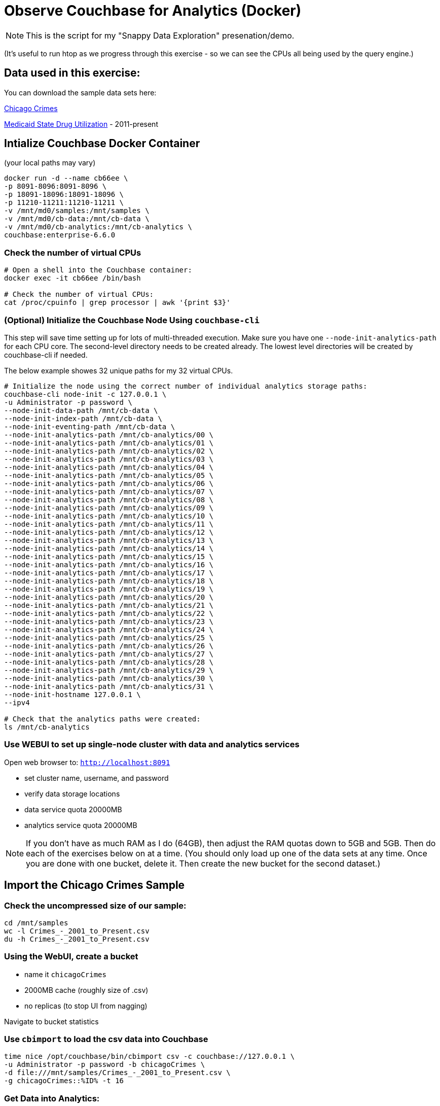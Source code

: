 # Observe Couchbase for Analytics (Docker) #

NOTE: This is the script for my "Snappy Data Exploration" presenation/demo.  

(It's useful to run htop as we progress through this exercise - so we can see the CPUs all being used by the query engine.)

## Data used in this exercise: ##
You can download the sample data sets here:

link:https://data.cityofchicago.org/Public-Safety/Crimes-2001-to-Present/ijzp-q8t2[Chicago Crimes]

link:https://data.medicaid.gov/browse?category=State+Drug+Utilization&limitTo=datasets[Medicaid State Drug Utilization] - 2011-present




## Intialize Couchbase Docker Container ##
(your local paths may vary)

[source,bash]
----
docker run -d --name cb66ee \
-p 8091-8096:8091-8096 \
-p 18091-18096:18091-18096 \
-p 11210-11211:11210-11211 \
-v /mnt/md0/samples:/mnt/samples \
-v /mnt/md0/cb-data:/mnt/cb-data \
-v /mnt/md0/cb-analytics:/mnt/cb-analytics \
couchbase:enterprise-6.6.0
----


### Check the number of virtual CPUs ###

[source, bash]
----
# Open a shell into the Couchbase container:
docker exec -it cb66ee /bin/bash

# Check the number of virtual CPUs:
cat /proc/cpuinfo | grep processor | awk '{print $3}'
----

### (Optional) Initialize the Couchbase Node Using `couchbase-cli` ###

This step will save time setting up for lots of multi-threaded execution.  Make sure you have one `--node-init-analytics-path` for each CPU core. The second-level directory needs to be created already.  The lowest level directories will be created by couchbase-cli if needed. 

The below example showes 32 unique paths for my 32 virtual CPUs.

[source,bash]
----
# Initialize the node using the correct number of individual analytics storage paths:
couchbase-cli node-init -c 127.0.0.1 \
-u Administrator -p password \
--node-init-data-path /mnt/cb-data \
--node-init-index-path /mnt/cb-data \
--node-init-eventing-path /mnt/cb-data \
--node-init-analytics-path /mnt/cb-analytics/00 \
--node-init-analytics-path /mnt/cb-analytics/01 \
--node-init-analytics-path /mnt/cb-analytics/02 \
--node-init-analytics-path /mnt/cb-analytics/03 \
--node-init-analytics-path /mnt/cb-analytics/04 \
--node-init-analytics-path /mnt/cb-analytics/05 \
--node-init-analytics-path /mnt/cb-analytics/06 \
--node-init-analytics-path /mnt/cb-analytics/07 \
--node-init-analytics-path /mnt/cb-analytics/08 \
--node-init-analytics-path /mnt/cb-analytics/09 \
--node-init-analytics-path /mnt/cb-analytics/10 \
--node-init-analytics-path /mnt/cb-analytics/11 \
--node-init-analytics-path /mnt/cb-analytics/12 \
--node-init-analytics-path /mnt/cb-analytics/13 \
--node-init-analytics-path /mnt/cb-analytics/14 \
--node-init-analytics-path /mnt/cb-analytics/15 \
--node-init-analytics-path /mnt/cb-analytics/16 \
--node-init-analytics-path /mnt/cb-analytics/17 \
--node-init-analytics-path /mnt/cb-analytics/18 \
--node-init-analytics-path /mnt/cb-analytics/19 \
--node-init-analytics-path /mnt/cb-analytics/20 \
--node-init-analytics-path /mnt/cb-analytics/21 \
--node-init-analytics-path /mnt/cb-analytics/22 \
--node-init-analytics-path /mnt/cb-analytics/23 \
--node-init-analytics-path /mnt/cb-analytics/24 \
--node-init-analytics-path /mnt/cb-analytics/25 \
--node-init-analytics-path /mnt/cb-analytics/26 \
--node-init-analytics-path /mnt/cb-analytics/27 \
--node-init-analytics-path /mnt/cb-analytics/28 \
--node-init-analytics-path /mnt/cb-analytics/29 \
--node-init-analytics-path /mnt/cb-analytics/30 \
--node-init-analytics-path /mnt/cb-analytics/31 \
--node-init-hostname 127.0.0.1 \
--ipv4

# Check that the analytics paths were created:
ls /mnt/cb-analytics
----


### Use WEBUI  to set up single-node cluster with data and analytics services ###

Open web browser to: `http://localhost:8091`

 - set cluster name, username, and password
 - verify data storage locations
 - data service quota 20000MB
 - analytics service quota 20000MB

NOTE: If you don't have as much RAM as I do (64GB), then adjust the RAM quotas down to 5GB and 5GB.  Then do each of the exercises below on at a time.  (You should only load up one of the data sets at any time.  Once you are done with one bucket, delete it.  Then create the new bucket for the second dataset.)

## Import the Chicago Crimes Sample ##

### Check the uncompressed size of our sample: ###

[source,bash]
----
cd /mnt/samples
wc -l Crimes_-_2001_to_Present.csv
du -h Crimes_-_2001_to_Present.csv
----

### Using the WebUI, create a bucket ###

 - name it `chicagoCrimes`
 - 2000MB cache (roughly size of .csv)
 - no replicas (to stop UI from nagging)

Navigate to bucket statistics


### Use `cbimport` to load the csv data into Couchbase ###

[source,sh]
----
time nice /opt/couchbase/bin/cbimport csv -c couchbase://127.0.0.1 \
-u Administrator -p password -b chicagoCrimes \
-d file:///mnt/samples/Crimes_-_2001_to_Present.csv \
-g chicagoCrimes::%ID% -t 16
----

### Get Data into Analytics: ###

[source,sql]
----
CREATE DATASET chicagoCrimes ON chicagoCrimes;
CONNECT LINK Local;
----


## Query the Chicago Crimes Sample ##

### Sample the data: ###

[source,sql]
----
SELECT * FROM chicagoCrimes LIMIT 3;
----

### How many crimes of each `Primary Type` in 2019? ###

[source,sql]
----
SELECT `Primary Type`, COUNT(`Primary Type`) AS `count`
FROM chicagoCrimes 
WHERE Year = "2019"
GROUP BY `Primary Type`
ORDER BY COUNT(`Primary Type`) DESC;
----

### Annual Averages of Each `Primary Type`: ###

[source,sql]
----
WITH totalsByYearType AS (
  SELECT Year, `Primary Type`, count(`Primary Type`) AS `count`
  FROM chicagoCrimes 
  GROUP BY Year, `Primary Type`
)

SELECT AVG(t.`count`) AS `annual_avg`, t.`Primary Type`
FROM totalsByYearType t
GROUP BY t.`Primary Type`
ORDER BY AVG(t.`count`) DESC
----


## Import the State Drug Utilization Sample ##

### Check the uncompressed size of our sample: ###

[source,bash]
----
cd /mnt/samples/state-drug-util
cat * | wc -l
du -h
----

### Using the WebUI, create a bucket ###

 - name it `stateDrugUtil`
 - 10000MB cache
 - no replicas (to stop UI from nagging)

Navigate to bucket statistics


### Connect Analytics to the bucket: ###

[source,sql]
----
CREATE DATASET stateDrugUtil ON stateDrugUtil;
CONNECT LINK Local;
----

### Use `cbimport` to load the csv data into Couchbase ###

This step takes about 10 mins. But we can start querying while the import is going.

[source,sh]
----
for i in $(ls /mnt/samples/state-drug-util)
do
  nice /opt/couchbase/bin/cbimport csv -c couchbase://127.0.0.1 \
  -u Administrator -p password -b stateDrugUtil \
  -d file:///mnt/samples/state-drug-util/$i \
  -g stateDrugUtil::#UUID# -t 4 &
done
----


## Query the State Drug Utilization Sample ##

### Sample the data: ###

[source,sql]
----
SELECT * FROM stateDrugUtil LIMIT 3;
----

### What were the top 5 product prescriptions? ###

[source,sql]
----
SELECT `Product Name`, SUM(TONUMBER(`Number of Prescriptions`)) AS `count`
FROM stateDrugUtil 
GROUP BY `Product Name`
ORDER BY SUM(TONUMBER(`Number of Prescriptions`)) DESC
LIMIT 5;
----

### How many annual prescriptions of gabapentin? ###

[source,sql]
----
SELECT s.Year, SUM(TONUMBER(`Number of Prescriptions`)) AS `count`
FROM stateDrugUtil s
WHERE  s.`Product Name` = "GABAPENTIN"
GROUP BY s.Year
ORDER BY s.Year;
----


